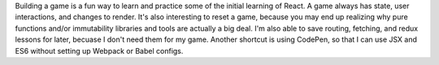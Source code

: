 Building a game is a fun way to learn and practice some of the initial learning of React. A game always
has state, user interactions, and changes to render. It's also interesting to reset a game, because
you may end up realizing why pure functions and/or immutability libraries and tools are actually a big
deal. I'm also able to save routing, fetching, and redux lessons for later, becuase I don't need them
for my game. Another shortcut is using CodePen, so that I can use JSX and ES6 without setting up
Webpack or Babel configs. 

